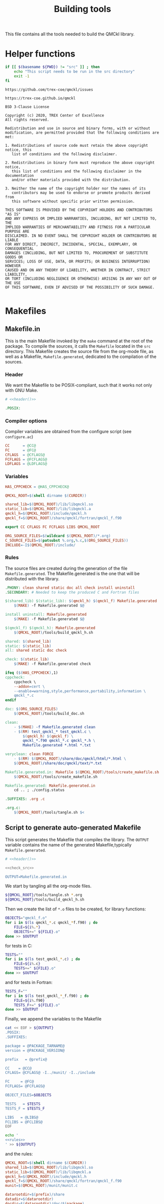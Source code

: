 #+TITLE: Building tools
#+STARTUP: indent overview
#+PROPERTY: header-args: :comments both

This file contains all the tools needed to build the QMCkl library.

* Helper functions
 #+NAME: header
 #+begin_src sh :tangle no :exports none :output none
echo "This file was created by tools/Building.org"
 #+end_src

  #+NAME: check-src
  #+begin_src bash
if [[ $(basename ${PWD}) != "src" ]] ; then
    echo "This script needs to be run in the src directory"
    exit -1
fi
  #+end_src

  #+NAME: url-issues
  : https://github.com/trex-coe/qmckl/issues

  #+NAME: url-web
  : https://trex-coe.github.io/qmckl

  #+NAME: license
  #+begin_example
BSD 3-Clause License

Copyright (c) 2020, TREX Center of Excellence
All rights reserved.

Redistribution and use in source and binary forms, with or without
modification, are permitted provided that the following conditions are met:

1. Redistributions of source code must retain the above copyright notice, this
   list of conditions and the following disclaimer.

2. Redistributions in binary form must reproduce the above copyright notice,
   this list of conditions and the following disclaimer in the documentation
   and/or other materials provided with the distribution.

3. Neither the name of the copyright holder nor the names of its
   contributors may be used to endorse or promote products derived from
   this software without specific prior written permission.

THIS SOFTWARE IS PROVIDED BY THE COPYRIGHT HOLDERS AND CONTRIBUTORS "AS IS"
AND ANY EXPRESS OR IMPLIED WARRANTIES, INCLUDING, BUT NOT LIMITED TO, THE
IMPLIED WARRANTIES OF MERCHANTABILITY AND FITNESS FOR A PARTICULAR PURPOSE ARE
DISCLAIMED. IN NO EVENT SHALL THE COPYRIGHT HOLDER OR CONTRIBUTORS BE LIABLE
FOR ANY DIRECT, INDIRECT, INCIDENTAL, SPECIAL, EXEMPLARY, OR CONSEQUENTIAL
DAMAGES (INCLUDING, BUT NOT LIMITED TO, PROCUREMENT OF SUBSTITUTE GOODS OR
SERVICES; LOSS OF USE, DATA, OR PROFITS; OR BUSINESS INTERRUPTION) HOWEVER
CAUSED AND ON ANY THEORY OF LIABILITY, WHETHER IN CONTRACT, STRICT LIABILITY,
OR TORT (INCLUDING NEGLIGENCE OR OTHERWISE) ARISING IN ANY WAY OUT OF THE USE
OF THIS SOFTWARE, EVEN IF ADVISED OF THE POSSIBILITY OF SUCH DAMAGE.

  #+end_example

* Makefiles
** Makefile.in
:PROPERTIES:
:header-args: :tangle ../src/Makefile.in :noweb yes :comments org
:END:

This is the main Makefile invoked by the ~make~ command at the root
of the package. To compile the sources, it calls the =Makefile=
located in the =src= directory. This Makefile creates the source
file from the org-mode file, as well as a Makefile,
=Makefile.generated=, dedicated to the compilation of the sources.

*** Header

We want the Makefile to be POSIX-compliant, such that it works not
only with GNU Make.

#+begin_src makefile
# <<header()>>

.POSIX:
#+end_src

*** Compiler options

Compiler variables are obtained from the configure script (see =configure.ac=)

#+begin_src makefile
CC      = @CC@
FC      = @FC@
CFLAGS  = @CFLAGS@
FCFLAGS = @FCFLAGS@
LDFLAGS = @LDFLAGS@

#+end_src

*** Variables

#+begin_src makefile
HAS_CPPCHECK = @HAS_CPPCHECK@

QMCKL_ROOT=$(shell dirname $(CURDIR))

shared_lib=$(QMCKL_ROOT)/lib/libqmckl.so
static_lib=$(QMCKL_ROOT)/lib/libqmckl.a
qmckl_h=$(QMCKL_ROOT)/include/qmckl.h
qmckl_f=$(QMCKL_ROOT)/share/qmckl/fortran/qmckl_f.f90

export CC CFLAGS FC FCFLAGS LIBS QMCKL_ROOT

ORG_SOURCE_FILES=$(wildcard $(QMCKL_ROOT)/*.org)
C_SOURCE_FILES=$(patsubst %.org,%.c,$(ORG_SOURCE_FILES))
INCLUDE=-I$(QMCKL_ROOT)/include/
#+end_src

*** Rules

The source files are created during the generation of the file ~Makefile.generated~.
The Makefile.generated is the one that will be distributed with the library.

#+begin_src makefile
.PHONY: clean shared static doc all check install uninstall
.SECONDARY: # Needed to keep the produced C and Fortran files

$(shared_lib) $(static_lib): $(qmckl_h) $(qmckl_f) Makefile.generated
	$(MAKE) -f Makefile.generated $@

install uninstall: Makefile.generated
	$(MAKE) -f Makefile.generated $@

$(qmckl_f) $(qmckl_h): Makefile.generated
	$(QMCKL_ROOT)/tools/build_qmckl_h.sh

shared: $(shared_lib)
static: $(static_lib)
all: shared static doc check

check: $(static_lib)
	$(MAKE) -f Makefile.generated check

ifeq ($(HAS_CPPCHECK),1)
cppcheck:
	cppcheck \
	--addon=cert \
	--enable=warning,style,performance,portability,information \
	qmckl_*.c
endif

doc: $(ORG_SOURCE_FILES)
	$(QMCKL_ROOT)/tools/build_doc.sh

clean:
	- $(MAKE) -f Makefile.generated clean
	- $(RM)	test_qmckl_* test_qmckl.c \
		$(qmckl_h) $(qmckl_f) \
		qmckl_*.f90 qmckl_*.c qmckl_*.h \
		Makefile.generated *.html *.txt

veryclean: clean FORCE
	- $(RM)	$(QMCKL_ROOT)/share/doc/qmckl/html/*.html \
	$(QMCKL_ROOT)/share/doc/qmckl/text/*.txt

Makefile.generated.in: Makefile $(QMCKL_ROOT)/tools/create_makefile.sh  $(ORG_SOURCE_FILES) ../tools/Building.org
	$(QMCKL_ROOT)/tools/create_makefile.sh

Makefile.generated: Makefile.generated.in 
	cd .. ; ./config.status

.SUFFIXES: .org .c

.org.c:
	$(QMCKL_ROOT)/tools/tangle.sh $<

#+end_src

** Script to generate auto-generated Makefile
  :PROPERTIES:
  :header-args: :tangle create_makefile.sh :noweb  yes :shebang #!/bin/bash :comments org
  :END:

  This script generates the Makefile that compiles the library.
  The ~OUTPUT~ variable contains the name of the generated Makefile,typically
  =Makefile.generated=.

  #+begin_src bash
# <<header()>>

<<check_src>>

OUTPUT=Makefile.generated.in
  #+end_src

  We start by tangling all the org-mode files.

  #+begin_src bash
${QMCKL_ROOT}/tools/tangle.sh *.org
${QMCKL_ROOT}/tools/build_qmckl_h.sh
  #+end_src

  Then we create the list of ~*.o~ files to be created, for library
  functions:

  #+begin_src bash
OBJECTS="qmckl_f.o"
for i in $(ls qmckl_*.c qmckl_*f.f90) ; do
    FILE=${i%.*}
    OBJECTS+=" ${FILE}.o"
done >> $OUTPUT
  #+end_src

  for tests in C:

  #+begin_src bash
TESTS=""
for i in $(ls test_qmckl_*.c) ; do
    FILE=${i%.c}
    TESTS+=" ${FILE}.o"
done >> $OUTPUT
  #+end_src

  and for tests in Fortran:

  #+begin_src bash
TESTS_F=""
for i in $(ls test_qmckl_*_f.f90) ; do
    FILE=${i%.f90}
    TESTS_F+=" ${FILE}.o"
done >> $OUTPUT
  #+end_src

  Finally, we append the variables to the Makefile

  #+begin_src bash :noweb yes
cat << EOF > ${OUTPUT}
.POSIX:
.SUFFIXES:

package = @PACKAGE_TARNAME@
version = @PACKAGE_VERSION@

prefix   = @prefix@

CC    = @CC@
CFLAGS= @CFLAGS@ -I../munit/ -I../include

FC     = @FC@
FCFLAGS= @FCFLAGS@ 

OBJECT_FILES=$OBJECTS

TESTS   = $TESTS
TESTS_F = $TESTS_F

LIBS   = @LIBS@
FCLIBS = @FCLIBS@
EOF

echo '
<<rules>>
' >> ${OUTPUT}

  #+end_src

and the rules:

#+NAME: rules
  #+begin_src makefile :tangle no
QMCKL_ROOT=$(shell dirname $(CURDIR))
shared_lib=$(QMCKL_ROOT)/lib/libqmckl.so
static_lib=$(QMCKL_ROOT)/lib/libqmckl.a
qmckl_h=$(QMCKL_ROOT)/include/qmckl.h
qmckl_f=$(QMCKL_ROOT)/share/qmckl/fortran/qmckl_f.f90
munit=$(QMCKL_ROOT)/munit/munit.c

datarootdir=$(prefix)/share
datadir=$(datarootdir)
docdir=$(datarootdir)/doc/$(package)
htmldir=$(docdir)/html
libdir=$(prefix)/lib
includedir=$(prefix)/include
fortrandir=$(datarootdir)/$(package)/fortran


shared: $(shared_lib)
static: $(static_lib)


all: shared static

$(shared_lib): $(OBJECT_FILES)
	$(CC) -shared $(OBJECT_FILES) -o $(shared_lib)

$(static_lib): $(OBJECT_FILES)
	$(AR) rcs $(static_lib) $(OBJECT_FILES)


# Test

qmckl_f.o: $(qmckl_f)
	$(FC) $(FCFLAGS) -c $(qmckl_f) -o $@

test_qmckl: test_qmckl.c $(qmckl_h) $(static_lib) $(TESTS) $(TESTS_F)
	$(CC) $(CFLAGS) $(munit) $(TESTS) $(TESTS_F) $(static_lib) $(LIBS) \
	$(FCLIBS) test_qmckl.c -o $@

test_qmckl_shared: test_qmckl.c $(qmckl_h) $(shared_lib) $(TESTS) $(TESTS_F)
	$(CC) $(CFLAGS) -Wl,-rpath,$(QMCKL_ROOT)/lib -L$(QMCKL_ROOT)/lib  \
		$(munit) $(TESTS) $(TESTS_F) -lqmckl $(LIBS) $(FCLIBS) test_qmckl.c -o $@

check: test_qmckl test_qmckl_shared
	./test_qmckl

clean:
	$(RM) -- *.o *.mod $(shared_lib) $(static_lib) test_qmckl




install:
	install -d $(DESTDIR)$(prefix)/lib
	install -d $(DESTDIR)$(prefix)/include
	install -d $(DESTDIR)$(prefix)/share/qmckl/fortran
	install -d $(DESTDIR)$(prefix)/share/doc/qmckl/html/
	install -d $(DESTDIR)$(prefix)/share/doc/qmckl/text/
	install    $(shared_lib) $(DESTDIR)$(libdir)/
	install    $(static_lib) $(DESTDIR)$(libdir)/
	install    $(qmckl_h) $(DESTDIR)$(includedir)
	install    $(qmckl_f) $(DESTDIR)$(fortrandir)
	install    $(QMCKL_ROOT)/share/doc/qmckl/html/*.html $(DESTDIR)$(docdir)/html/
	install    $(QMCKL_ROOT)/share/doc/qmckl/html/*.css  $(DESTDIR)$(docdir)/html/
	install    $(QMCKL_ROOT)/share/doc/qmckl/text/*.txt  $(DESTDIR)$(docdir)/text/

uninstall:
	rm $(DESTDIR)$(libdir)/libqmckl.so
	rm $(DESTDIR)$(libdir)/libqmckl.a
	rm $(DESTDIR)$(includedir)/qmckl.h
	rm -rf $(DESTDIR)$(datarootdir)/$(package)
	rm -rf $(DESTDIR)$(docdir)

.SUFFIXES: .c .f90 .o

.c.o:
	$(CC) $(CFLAGS) -c $*.c -o $*.o

.f90.o: qmckl_f.o
	$(FC) $(FCFLAGS) -c $*.f90 -o $*.o

.PHONY: check cppcheck clean all
  #+end_src

* Script to tangle the org-mode files
  :PROPERTIES:
  :header-args: :tangle tangle.sh :noweb  yes :shebang #!/bin/bash :comments org
  :END:

  #+begin_src bash
# <<header()>>

<<check_src>>
  #+end_src

  This file needs to be run from the QMCKL =src= directory.

  It tangles all the files in the directory. It uses the
  =config_tangle.el= file, which contains information required to
  compute the current file names using for example ~(eval c)~ to get
  the name of the produced C file.

  The file is not tangled if the last modification date of the org
  file is less recent than one of the tangled files.

  #+begin_src bash
function tangle()
{
    local org_file=$1
    local c_file=${org_file%.org}.c
    local f_file=${org_file%.org}.f90

    if [[ ${org_file} -ot ${c_file} ]] ; then
        return
    elif [[ ${org_file} -ot ${f_file} ]] ; then
        return
    fi
    emacs --batch ${org_file} --load=../tools/config_tangle.el -f org-babel-tangle
}

for i in $@
do
    echo "--- ${i} ----"
    tangle ${i}
done
  #+end_src

* Script to build the final qmckl.h file
  :PROPERTIES:
  :header-args:bash: :tangle build_qmckl_h.sh :noweb  yes :shebang #!/bin/bash :comments org
  :END:

  #+begin_src bash :noweb yes
# <<header()>>

  #+end_src

  #+NAME: qmckl-header
  #+begin_src text :noweb yes
------------------------------------------
 QMCkl - Quantum Monte Carlo kernel library
 ------------------------------------------

 Documentation : <<url-web()>>
 Issues        : <<url-issues()>>

 <<license()>>


  #+end_src

  All the produced header files are concatenated in the =qmckl.h=
  file, located in the include directory. The =*_private.h= files
  are excluded.

  Put =.h= files in the correct order:

  #+begin_src bash
HEADERS=""
for i in $(cat table_of_contents)
do
    HEADERS+="${i%.org}_type.h "
done

for i in $(cat table_of_contents)
do
    HEADERS+="${i%.org}_func.h "
done
  #+end_src

  Generate C header file

  #+begin_src bash
OUTPUT="../include/qmckl.h"

cat << EOF > ${OUTPUT}
/*
 ,*    <<qmckl-header>>
 ,*/

#ifndef __QMCKL_H__
#define __QMCKL_H__

#include <stdlib.h>
#include <stdint.h>
#include <stdbool.h>
EOF

for i in ${HEADERS}
do
    if [[ -f $i ]] ; then
        cat $i >> ${OUTPUT}
    fi
done

cat << EOF >> ${OUTPUT}
#endif
EOF
  #+end_src

  Generate Fortran interface file from all =qmckl_*_fh.f90= files

  #+begin_src bash
HEADERS_TYPE="qmckl_*_fh_type.f90"
HEADERS="qmckl_*_fh_func.f90"

OUTPUT="../share/qmckl/fortran/qmckl_f.f90"
cat << EOF > ${OUTPUT}
!
!    <<qmckl-header>>
!
module qmckl
  use, intrinsic :: iso_c_binding
EOF

for i in ${HEADERS_TYPE}
do
    cat $i >> ${OUTPUT}
done

for i in ${HEADERS}
do
    cat $i >> ${OUTPUT}
done

cat << EOF >> ${OUTPUT}
end module qmckl
EOF
  #+end_src

* Script to build the documentation
  :PROPERTIES:
  :header-args:bash: :tangle build_doc.sh :noweb  yes :shebang #!/bin/bash :comments org
  :END:

  First define readonly global variables.

  #+begin_src bash :noweb yes
readonly DOCS=${QMCKL_ROOT}/share/doc/qmckl/
readonly SRC=${QMCKL_ROOT}/src/
readonly HTMLIZE=${DOCS}/html/htmlize.el
readonly CONFIG_DOC=${QMCKL_ROOT}/tools/config_doc.el
readonly CONFIG_TANGLE=${QMCKL_ROOT}/tools/config_tangle.el
  #+end_src

  Check that all the defined global variables correspond to files.

  #+begin_src bash :noweb yes
function check_preconditions()
{
    if [[ -z ${QMCKL_ROOT} ]]
    then
        print "QMCKL_ROOT is not defined"
        exit 1
    fi

    for dir in ${DOCS}/html ${DOCS}/text ${SRC}
    do
        if [[ ! -d ${dir} ]]
        then
            print "${dir} not found"
            exit 2
        fi
    done

    for file in ${CONFIG_DOC} ${CONFIG_TANGLE}
    do
        if [[ ! -f ${file} ]]
        then
            print "${file} not found"
            exit 3
        fi
    done
}
  #+end_src

  ~install_htmlize~ installs the htmlize Emacs plugin if the
  =htmlize.el= file is not present.

  #+begin_src bash :noweb yes
function install_htmlize()
{
    local url="https://github.com/hniksic/emacs-htmlize"
    local repo="emacs-htmlize"

    [[ -f ${HTMLIZE} ]] || (
        cd ${DOCS}/html
        git clone ${url} \
            && cp ${repo}/htmlize.el ${HTMLIZE} \
            && rm -rf ${repo}
        cd -
    )

    # Assert htmlize is installed
    [[ -f ${HTMLIZE} ]] \
        || exit 1
}
  #+end_src

  Extract documentation from an org-mode file.

  #+begin_src bash :noweb yes
function extract_doc()
{
    local org=$1
    local local_html=${SRC}/${org%.org}.html
    local local_text=${SRC}/${org%.org}.txt
    local html=${DOCS}/html/${org%.org}.html
    local text=${DOCS}/text/${org%.org}.txt

    if [[ -f ${html} && ${org} -ot ${html} ]]
    then
        return
    fi
    emacs --batch                    \
          --load ${HTMLIZE}          \
          --load ${CONFIG_DOC}       \
          ${org}                     \
          --load ${CONFIG_TANGLE}    \
          -f org-html-export-to-html \
          -f org-ascii-export-to-ascii
    mv ${local_html} ${DOCS}/html
    mv ${local_text} ${DOCS}/text

}
  #+end_src

  The main function of the script.

  #+begin_src bash :noweb yes
function main() {

    check_preconditions || exit 1

    # Install htmlize if needed
    install_htmlize || exit 2

    # Create documentation
    cd ${SRC} \
        || exit 3

    for i in *.org
    do
        echo
        echo "=======  ${i} ======="
        extract_doc ${i}
    done

    if [[ $? -eq 0 ]]
    then
        cd ${DOCS}/html
        rm -f index.html
        ln README.html index.html
        exit 0
    else
        exit 3
    fi
}
main
  #+end_src



